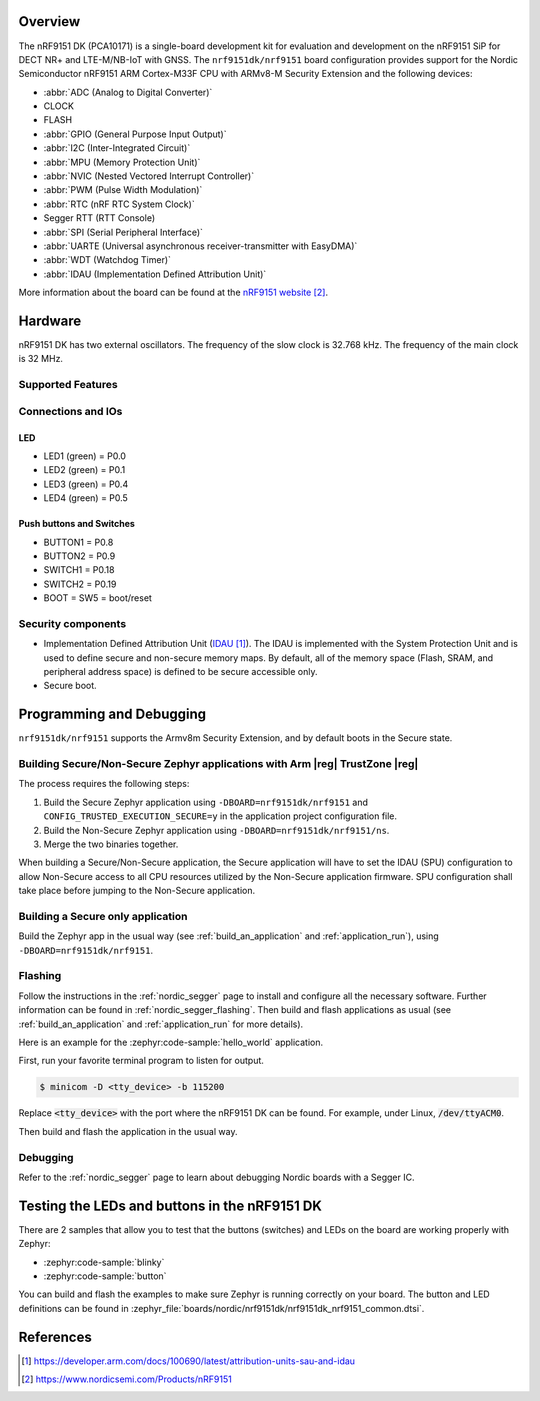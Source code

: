 .. zephyr:board:: nrf9151dk

Overview
********

The nRF9151 DK (PCA10171) is a single-board development kit for evaluation and
development on the nRF9151 SiP for DECT NR+ and LTE-M/NB-IoT with GNSS. The ``nrf9151dk/nrf9151``
board configuration provides support for the Nordic Semiconductor nRF9151 ARM
Cortex-M33F CPU with ARMv8-M Security Extension and the following devices:

* :abbr:`ADC (Analog to Digital Converter)`
* CLOCK
* FLASH
* :abbr:`GPIO (General Purpose Input Output)`
* :abbr:`I2C (Inter-Integrated Circuit)`
* :abbr:`MPU (Memory Protection Unit)`
* :abbr:`NVIC (Nested Vectored Interrupt Controller)`
* :abbr:`PWM (Pulse Width Modulation)`
* :abbr:`RTC (nRF RTC System Clock)`
* Segger RTT (RTT Console)
* :abbr:`SPI (Serial Peripheral Interface)`
* :abbr:`UARTE (Universal asynchronous receiver-transmitter with EasyDMA)`
* :abbr:`WDT (Watchdog Timer)`
* :abbr:`IDAU (Implementation Defined Attribution Unit)`

More information about the board can be found at the `nRF9151 website`_.


Hardware
********

nRF9151 DK has two external oscillators. The frequency of
the slow clock is 32.768 kHz. The frequency of the main clock
is 32 MHz.

Supported Features
==================

.. zephyr:board-supported-hw::

Connections and IOs
===================

LED
---

* LED1 (green) = P0.0
* LED2 (green) = P0.1
* LED3 (green) = P0.4
* LED4 (green) = P0.5

Push buttons and Switches
-------------------------

* BUTTON1 = P0.8
* BUTTON2 = P0.9
* SWITCH1 = P0.18
* SWITCH2 = P0.19
* BOOT = SW5 = boot/reset

Security components
===================

- Implementation Defined Attribution Unit (`IDAU`_).  The IDAU is implemented
  with the System Protection Unit and is used to define secure and non-secure
  memory maps.  By default, all of the memory space  (Flash, SRAM, and
  peripheral address space) is defined to be secure accessible only.
- Secure boot.


Programming and Debugging
*************************

.. zephyr:board-supported-runners::

``nrf9151dk/nrf9151`` supports the Armv8m Security Extension, and by default boots
in the Secure state.

Building Secure/Non-Secure Zephyr applications with Arm |reg| TrustZone |reg|
=============================================================================

The process requires the following steps:

1. Build the Secure Zephyr application using ``-DBOARD=nrf9151dk/nrf9151`` and
   ``CONFIG_TRUSTED_EXECUTION_SECURE=y`` in the application project configuration file.
2. Build the Non-Secure Zephyr application using ``-DBOARD=nrf9151dk/nrf9151/ns``.
3. Merge the two binaries together.

When building a Secure/Non-Secure application, the Secure application will
have to set the IDAU (SPU) configuration to allow Non-Secure access to all
CPU resources utilized by the Non-Secure application firmware. SPU
configuration shall take place before jumping to the Non-Secure application.

Building a Secure only application
==================================

Build the Zephyr app in the usual way (see :ref:`build_an_application`
and :ref:`application_run`), using ``-DBOARD=nrf9151dk/nrf9151``.

Flashing
========

Follow the instructions in the :ref:`nordic_segger` page to install
and configure all the necessary software. Further information can be
found in :ref:`nordic_segger_flashing`. Then build and flash
applications as usual (see :ref:`build_an_application` and
:ref:`application_run` for more details).

Here is an example for the :zephyr:code-sample:`hello_world` application.

First, run your favorite terminal program to listen for output.

.. code-block:: console

   $ minicom -D <tty_device> -b 115200

Replace :code:`<tty_device>` with the port where the nRF9151 DK
can be found. For example, under Linux, :code:`/dev/ttyACM0`.

Then build and flash the application in the usual way.

.. zephyr-app-commands::
   :zephyr-app: samples/hello_world
   :board: nrf9151dk/nrf9151
   :goals: build flash

Debugging
=========

Refer to the :ref:`nordic_segger` page to learn about debugging Nordic boards with a
Segger IC.


Testing the LEDs and buttons in the nRF9151 DK
**********************************************

There are 2 samples that allow you to test that the buttons (switches) and LEDs on
the board are working properly with Zephyr:

* :zephyr:code-sample:`blinky`
* :zephyr:code-sample:`button`

You can build and flash the examples to make sure Zephyr is running correctly on
your board. The button and LED definitions can be found in
:zephyr_file:`boards/nordic/nrf9151dk/nrf9151dk_nrf9151_common.dtsi`.

References
**********

.. target-notes::

.. _IDAU:
   https://developer.arm.com/docs/100690/latest/attribution-units-sau-and-idau
.. _nRF9151 website: https://www.nordicsemi.com/Products/nRF9151
.. _Nordic Semiconductor TechDocs: https://docs.nordicsemi.com/
.. _Trusted Firmware M: https://www.trustedfirmware.org/projects/tf-m/
